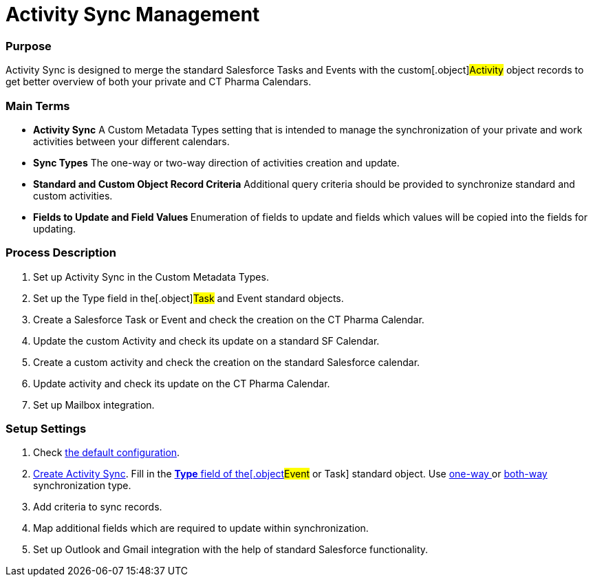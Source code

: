 = Activity Sync Management

[[ActivitySync-Purpose]]
=== Purpose

Activity Sync is designed to merge the standard Salesforce Tasks and
Events with the custom[.object]#Activity# object records to get
better overview of both your private and CT Pharma Calendars.

[[ActivitySync-MainTerms]]
=== Main Terms

* *Activity Sync*
A Custom Metadata Types setting that is intended to manage the
synchronization of your private and work activities between your
different calendars.
* *Sync Types*
The one-way or two-way direction of activities creation and update.
* *Standard and Custom Object Record Criteria*
Additional query criteria should be provided to synchronize standard and
custom activities.
* **Fields to Update and Field Values
**Enumeration of fields to update and fields which values will be copied
into the fields for updating.

[[ActivitySync-ProcessDescription]]
=== Process Description

. Set up Activity Sync in the Custom Metadata Types.
. Set up the Type field in the[.object]#Task# and
[.object]#Event# standard objects.
. Create a Salesforce Task or Event and check the creation on the CT
Pharma Calendar.
. Update the custom Activity and check its update on a standard SF
Calendar.
. Create a custom activity and check the creation on the standard
Salesforce calendar.
. Update activity and check its update on the CT Pharma Calendar.
. Set up Mailbox integration.

[[ActivitySync-SetupSettings]]
=== Setup Settings

. Check xref:default-configuration-as[the default configuration].
. xref:admin-guide/activity-sync/configuring-activity-sync#ConfiguringActivitySync-CreateActivitySync[Create
Activity Sync]. Fill in
the xref:admin-guide/activity-sync/configuring-activity-sync#ConfiguringActivitySync-SetUpTaskandEvent[*Type*
field of the[.object]#Event# or
[.object]#Task#] standard
object. Use xref:admin-guide/activity-sync/configuring-activity-sync#ConfiguringActivitySync-One-waySynchronization[one-way ]or xref:admin-guide/activity-sync/configuring-activity-sync#ConfiguringActivitySync-BothWaysSynchronization[both-way] synchronization
type.
. Add criteria to sync records.
. Map additional fields which are required to update within
synchronization.
. Set up Outlook and Gmail integration with the help of standard
Salesforce functionality.
